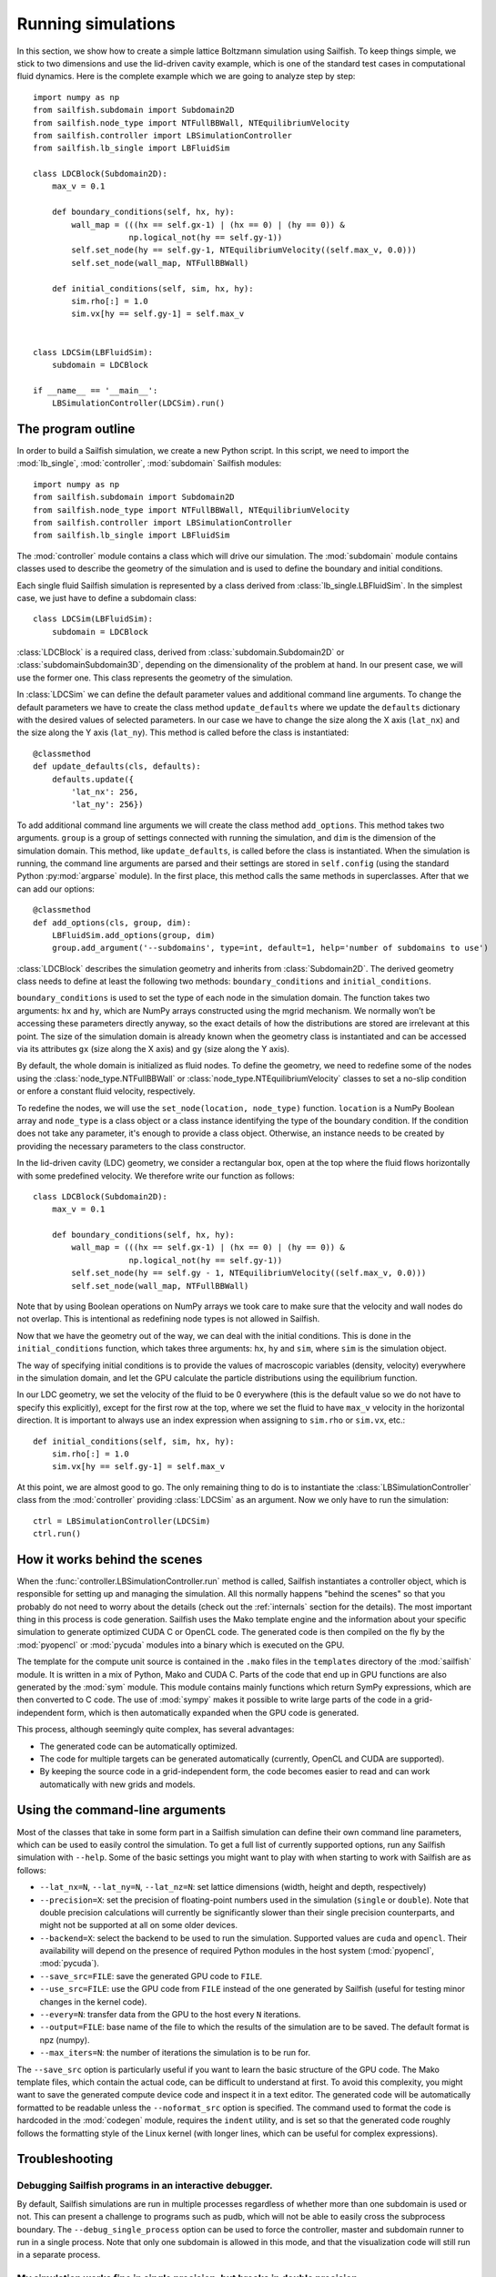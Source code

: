 Running simulations
===================

In this section, we show how to create a simple lattice Boltzmann simulation
using Sailfish.
To keep things simple, we stick to two dimensions and use the lid-driven cavity
example, which is one of the standard test cases in computational fluid
dynamics. Here is the complete example which we are going to analyze step by step::

    import numpy as np
    from sailfish.subdomain import Subdomain2D
    from sailfish.node_type import NTFullBBWall, NTEquilibriumVelocity
    from sailfish.controller import LBSimulationController
    from sailfish.lb_single import LBFluidSim

    class LDCBlock(Subdomain2D):
        max_v = 0.1

        def boundary_conditions(self, hx, hy):
            wall_map = (((hx == self.gx-1) | (hx == 0) | (hy == 0)) &
                        np.logical_not(hy == self.gy-1))
            self.set_node(hy == self.gy-1, NTEquilibriumVelocity((self.max_v, 0.0)))
            self.set_node(wall_map, NTFullBBWall)

        def initial_conditions(self, sim, hx, hy):
            sim.rho[:] = 1.0
            sim.vx[hy == self.gy-1] = self.max_v


    class LDCSim(LBFluidSim):
        subdomain = LDCBlock

    if __name__ == '__main__':
        LBSimulationController(LDCSim).run()


The program outline
-------------------
In order to build a Sailfish simulation, we create a new Python script. In this
script, we need to import the :mod:`lb_single`, :mod:`controller`, :mod:`subdomain`
Sailfish modules::

    import numpy as np
    from sailfish.subdomain import Subdomain2D
    from sailfish.node_type import NTFullBBWall, NTEquilibriumVelocity
    from sailfish.controller import LBSimulationController
    from sailfish.lb_single import LBFluidSim

The :mod:`controller` module contains a class which will drive our simulation.
The :mod:`subdomain` module contains classes used to describe the geometry of the
simulation and is used to define the boundary and initial conditions.

Each single fluid Sailfish simulation is represented by a class derived
from :class:`lb_single.LBFluidSim`.
In the simplest case, we just have to define a subdomain class::

    class LDCSim(LBFluidSim):
        subdomain = LDCBlock

:class:`LDCBlock` is a required class, derived from :class:`subdomain.Subdomain2D`
or :class:`subdomainSubdomain3D`, depending on the
dimensionality of the problem at hand. In our present case, we will use the
former one. This class represents the geometry of the simulation.

In :class:`LDCSim` we can define the default parameter values and
additional command line arguments. To change the default parameters we have to
create the class method ``update_defaults`` where we update the ``defaults``
dictionary with the desired values of selected parameters. In our case we have to
change the size along the X axis (``lat_nx``) and the size along the Y axis
(``lat_ny``). This method is called before the class is instantiated::

    @classmethod
    def update_defaults(cls, defaults):
        defaults.update({
            'lat_nx': 256,
            'lat_ny': 256})

To add additional command line arguments we will create the class method
``add_options``. This method takes two arguments. ``group`` is a group of settings
connected with running the simulation, and ``dim`` is the dimension of the simulation
domain. This method, like ``update_defaults``, is called before the class is
instantiated. When the simulation is running, the command line arguments are
parsed and their settings are stored in ``self.config`` (using the standard
Python :py:mod:`argparse` module). In the first place, this method calls the same
methods in superclasses. After that we can add our options::

    @classmethod
    def add_options(cls, group, dim):
        LBFluidSim.add_options(group, dim)
        group.add_argument('--subdomains', type=int, default=1, help='number of subdomains to use')

:class:`LDCBlock` describes the simulation geometry and inherits from
:class:`Subdomain2D`. The derived geometry class needs to define at least the
following two methods: ``boundary_conditions`` and ``initial_conditions``.

``boundary_conditions`` is used to set the type of each node in the simulation
domain. The function takes two arguments: ``hx`` and ``hy``, which are NumPy
arrays constructed using the mgrid mechanism. We normally won’t be accessing these
parameters directly anyway, so the exact details of how the distributions are
stored are irrelevant at this point. The size of the simulation domain is already
known when the geometry class is instantiated and can be accessed via its
attributes ``gx`` (size along the X axis) and ``gy`` (size along the Y axis).

By default, the whole domain is initialized as fluid nodes. To define the
geometry, we need to redefine some of the nodes using the
:class:`node_type.NTFullBBWall` or :class:`node_type.NTEquilibriumVelocity`
classes to set a no-slip condition or enfore a constant fluid velocity, respectively.

To redefine the nodes, we will use the ``set_node(location, node_type)`` function.
``location`` is a NumPy Boolean array and ``node_type`` is a class object or a class
instance identifying the type of the boundary condition.  If the condition does
not take any parameter, it's enough to provide a class object.  Otherwise, an
instance needs to be created by providing the necessary parameters to the class
constructor.

In the lid-driven cavity (LDC) geometry, we consider a rectangular box, open at
the top where the fluid flows horizontally with some predefined velocity. We
therefore write our function as follows::

    class LDCBlock(Subdomain2D):
        max_v = 0.1

        def boundary_conditions(self, hx, hy):
            wall_map = (((hx == self.gx-1) | (hx == 0) | (hy == 0)) &
                        np.logical_not(hy == self.gy-1))
            self.set_node(hy == self.gy - 1, NTEquilibriumVelocity((self.max_v, 0.0)))
            self.set_node(wall_map, NTFullBBWall)

Note that by using Boolean operations on NumPy arrays we took care to make sure
that the velocity and wall nodes do not overlap.  This is intentional as
redefining node types is not allowed in Sailfish.

Now that we have the geometry out of the way, we can deal with the initial
conditions. This is done in the ``initial_conditions`` function, which takes
three arguments: ``hx``, ``hy`` and ``sim``, where ``sim`` is the simulation object.

The way of specifying initial conditions is to provide the values of macroscopic
variables (density, velocity) everywhere in the simulation domain, and let the
GPU calculate the particle distributions using the equilibrium function.

In our LDC geometry, we set the velocity of the fluid to be 0 everywhere (this
is the default value so we do not have to specify this explicitly), except for
the first row at the top, where we set the fluid to have ``max_v`` velocity
in the horizontal direction. It is important to always use an index expression
when assigning to ``sim.rho`` or ``sim.vx``, etc.::

    def initial_conditions(self, sim, hx, hy):
        sim.rho[:] = 1.0
        sim.vx[hy == self.gy-1] = self.max_v

At this point, we are almost good to go. The only remaining thing to do is to
instantiate the :class:`LBSimulationController` class from the :mod:`controller`
providing :class:`LDCSim` as an argument.  Now we only have to run the simulation::

    ctrl = LBSimulationController(LDCSim)
    ctrl.run()

How it works behind the scenes
------------------------------
When the :func:`controller.LBSimulationController.run` method is called, Sailfish
instantiates a controller object, which is responsible for setting up and managing
the simulation.  All this normally happens "behind the scenes" so that you probably
do not need to worry about the details (check out the :ref:`internals` section
for the details).  The most important thing in this process is code generation.
Sailfish uses the Mako template engine and the information about your specific
simulation to generate optimized CUDA C or OpenCL code. The generated code is then compiled on the
fly by the :mod:`pyopencl` or :mod:`pycuda` modules into a binary which is executed on the GPU.

The template for the compute unit source is contained in the ``.mako`` files in the ``templates``
directory of the :mod:`sailfish` module.  It is written in a mix of Python, Mako and CUDA C.
Parts of the code that end up in GPU functions are also generated by the :mod:`sym` module.
This module contains mainly functions which return SymPy expressions, which are then converted to C code.
The use of :mod:`sympy` makes it possible to write large parts of the code in a grid-independent form, which
is then automatically expanded when the GPU code is generated.

This process, although seemingly quite complex, has several advantages:

* The generated code can be automatically optimized.
* The code for multiple targets can be generated automatically (currently, OpenCL and
  CUDA are supported).
* By keeping the source code in a grid-independent form, the code becomes easier to
  read and can work automatically with new grids and models.

Using the command-line arguments
--------------------------------
Most of the classes that take in some form part in a Sailfish simulation can define their own
command line parameters, which can be used to easily control the simulation. To get a full
list of currently supported options, run any Sailfish simulation with ``--help``.
Some of the basic settings you might want to play with when starting to work with Sailfish
are as follows:

* ``--lat_nx=N``, ``--lat_ny=N``, ``--lat_nz=N``: set lattice dimensions (width, height and depth, respectively)
* ``--precision=X``: set the precision of floating-point numbers used in the simulation (``single`` or ``double``).
  Note that double precision calculations will currently be significantly slower than their single precision
  counterparts, and might not be supported at all on some older devices.
* ``--backend=X``: select the backend to be used to run the simulation.  Supported values are
  ``cuda`` and ``opencl``.  Their availability will depend on the presence of required Python
  modules in the host system (:mod:`pyopencl`, :mod:`pycuda`).
* ``--save_src=FILE``: save the generated GPU code to ``FILE``.
* ``--use_src=FILE``: use the GPU code from ``FILE`` instead of the one generated by Sailfish
  (useful for testing minor changes in the kernel code).
* ``--every=N``: transfer data from the GPU to the host every ``N`` iterations.
* ``--output=FILE``: base name of the file to which the results of the simulation are to be
  saved.  The default format is npz (numpy).
* ``--max_iters=N``: the number of iterations the simulation is to be run for.

The ``--save_src`` option is particularly useful if you want to learn the basic structure of the
GPU code.  The Mako template files, which contain the actual code, can be difficult to
understand at first.  To avoid this complexity, you might want to save the generated compute device code
and inspect it in a text editor.  The generated code will be automatically formatted to be
readable unless the ``--noformat_src`` option is specified.  The command used to format the
code is hardcoded in the :mod:`codegen` module, requires the ``indent`` utility, and is set
so that the generated code roughly follows the formatting style of the Linux kernel
(with longer lines, which can be useful for complex expressions).

Troubleshooting
---------------

Debugging Sailfish programs in an interactive debugger.
^^^^^^^^^^^^^^^^^^^^^^^^^^^^^^^^^^^^^^^^^^^^^^^^^^^^^^^
By default, Sailfish simulations are run in multiple processes regardless of whether more than
one subdomain is used or not. This can present a challenge to programs such as pudb, which will
not be able to easily cross the subprocess boundary. The ``--debug_single_process`` option can
be used to force the controller, master and subdomain runner to run in a single process.
Note that only one subdomain is allowed in this mode, and that the visualization code
will still run in a separate process.

My simulation works fine in single precision, but breaks in double precision.
^^^^^^^^^^^^^^^^^^^^^^^^^^^^^^^^^^^^^^^^^^^^^^^^^^^^^^^^^^^^^^^^^^^^^^^^^^^^^
If your simulation runs in double precision, but generates clearly unphysical results that
do not appear when it's run in single precision, it's possible that the CUDA optimizing compiler
is generating broken code.  To check whether this is the case, you need to disable all optimizations
by running your simulation with the ``--cuda-nvcc-opts="-Xopencc -O0"`` command line option.
Note that this will significantly decrease the performance of your simulation.

